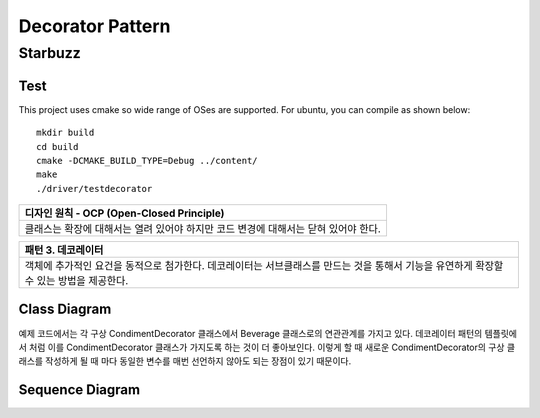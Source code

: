 
*****************
Decorator Pattern
*****************

Starbuzz
========

Test
----

This project uses cmake so wide range of OSes are supported. For ubuntu, you can 
compile as shown below::

 mkdir build
 cd build
 cmake -DCMAKE_BUILD_TYPE=Debug ../content/
 make
 ./driver/testdecorator


+------------------------------------------------------------------------------+
|디자인 원칙 - OCP (Open-Closed Principle)                                     |
+==============================================================================+
|클래스는 확장에 대해서는 열려 있어야 하지만 코드 변경에 대해서는 닫혀 있어야  |
|한다.                                                                         |
+------------------------------------------------------------------------------+


+------------------------------------------------------------------------------+
|패턴 3. 데코레이터                                                            |
+==============================================================================+
|객체에 추가적인 요건을 동적으로 첨가한다. 데코레이터는 서브클래스를 만드는    |
|것을 통해서 기능을 유연하게 확장할 수 있는 방법을 제공한다.                   |
+------------------------------------------------------------------------------+


.. image:: Decorator.jpg
   :scale: 50 %
   :alt: GoF's Decorator Pattern



Class Diagram
-------------

.. image:: content/imgs/Overview_of_Starbuzz.jpg
   :scale: 50 %
   :alt: Class Diagram


예제 코드에서는 각 구상 CondimentDecorator 클래스에서 Beverage 클래스로의
연관관계를 가지고 있다. 데코레이터 패턴의 템플릿에서 처럼 이를
CondimentDecorator 클래스가 가지도록 하는 것이 더 좋아보인다. 이렇게 할 때
새로운 CondimentDecorator의 구상 클래스를 작성하게 될 때 마다 동일한 변수를
매번 선언하지 않아도 되는 장점이 있기 때문이다.


Sequence Diagram
----------------

.. image:: content/imgs/SequenceDiagram1.jpg
   :scale: 50 %
   :alt: Sequence Diagram



